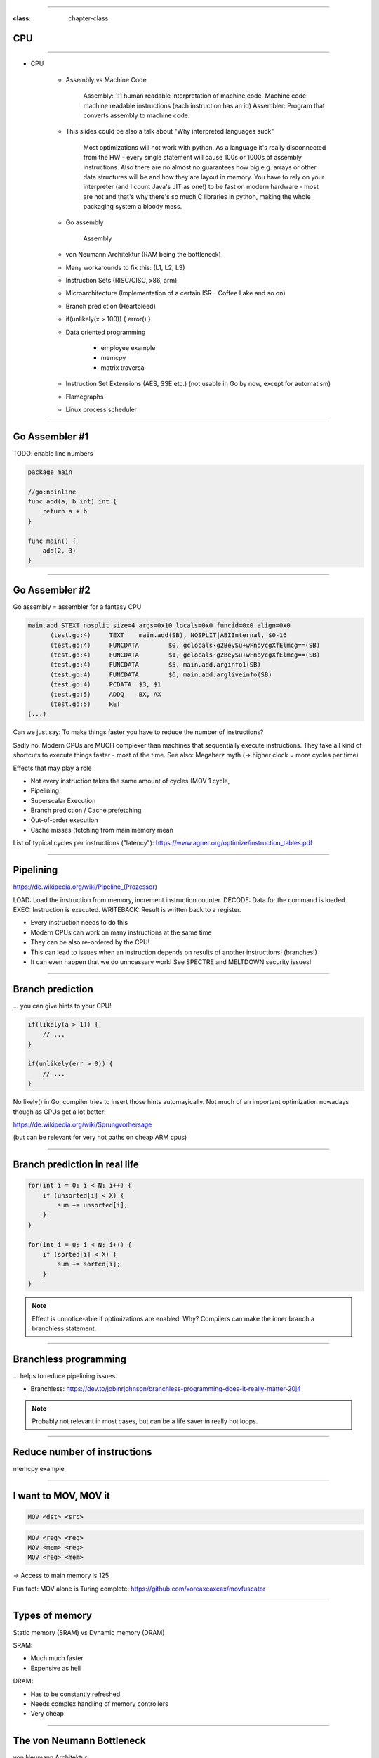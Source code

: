 -----

:class: chapter-class

CPU
===

-----

* CPU

    * Assembly vs Machine Code

        Assembly: 1:1 human readable interpretation of machine code.
        Machine code: machine readable instructions (each instruction has an id)
        Assembler: Program that converts assembly to machine code.

    * This slides could be also a talk about "Why interpreted languages suck"

        Most optimizations will not work with python.
        As a language it's really disconnected from the HW - every single statement will cause 100s or 1000s of assembly instructions.
        Also there are no almost no guarantees how big e.g. arrays or other data structures will be and how they are layout in memory.
        You have to rely on your interpreter (and I count Java's JIT as one!) to be fast on modern hardware - most are not and that's why
        there's so much C libraries in python, making the whole packaging system a bloody mess.

    * Go assembly

        Assembly

    * von Neumann Architektur (RAM being the bottleneck)
    * Many workarounds to fix this: (L1, L2, L3)
    * Instruction Sets (RISC/CISC, x86, arm)
    * Microarchitecture (Implementation of a certain ISR - Coffee Lake and so on)
    * Branch prediction (Heartbleed)
    * if(unlikely(x > 100)) { error() }
    * Data oriented programming

        * employee example
        * memcpy
        * matrix traversal

    * Instruction Set Extensions (AES, SSE etc.) (not usable in Go by now, except for automatism)
    * Flamegraphs

    * Linux process scheduler

--------------

Go Assembler #1
===============

TODO: enable line numbers

.. code-block:: go

    package main

    //go:noinline
    func add(a, b int) int {
        return a + b
    }

    func main() {
        add(2, 3)
    }


-----

Go Assembler #2
===============

Go assembly = assembler for a fantasy CPU

.. code-block:: bash

  main.add STEXT nosplit size=4 args=0x10 locals=0x0 funcid=0x0 align=0x0
  	(test.go:4)	TEXT	main.add(SB), NOSPLIT|ABIInternal, $0-16
  	(test.go:4)	FUNCDATA	$0, gclocals·g2BeySu+wFnoycgXfElmcg==(SB)
  	(test.go:4)	FUNCDATA	$1, gclocals·g2BeySu+wFnoycgXfElmcg==(SB)
  	(test.go:4)	FUNCDATA	$5, main.add.arginfo1(SB)
  	(test.go:4)	FUNCDATA	$6, main.add.argliveinfo(SB)
  	(test.go:4)	PCDATA	$3, $1
  	(test.go:5)	ADDQ	BX, AX
  	(test.go:5)	RET
  (...)

Can we just say: To make things faster you have to reduce the number of instructions?

Sadly no. Modern CPUs are MUCH complexer than machines that sequentially execute instructions.
They take all kind of shortcuts to execute things faster - most of the time.
See also: Megaherz myth (-> higher clock = more cycles per time)

Effects that may play a role

* Not every instruction takes the same amount of cycles (MOV 1 cycle,
* Pipelining
* Superscalar Execution
* Branch prediction / Cache prefetching
* Out-of-order execution
* Cache misses (fetching from main memory mean

List of typical cycles per instructions ("latency"): https://www.agner.org/optimize/instruction_tables.pdf

----

Pipelining
==========

https://de.wikipedia.org/wiki/Pipeline_(Prozessor)

LOAD: Load the instruction from memory, increment instruction counter.
DECODE: Data for the command is loaded.
EXEC: Instruction is executed.
WRITEBACK: Result is written back to a register.

* Every instruction needs to do this
* Modern CPUs can work on many instructions at the same time
* They can be also re-ordered by the CPU!
* This can lead to issues when an instruction depends on results of another instructions! (branches!)
* It can even happen that we do unncessary work! See SPECTRE and MELTDOWN security issues!

----

Branch prediction
=================

... you can give hints to your CPU!

.. code-block:: c

    if(likely(a > 1)) {
        // ...
    }

    if(unlikely(err > 0)) {
        // ...
    }


No likely() in Go, compiler tries to insert those hints automayically.
Not much of an important optimization nowadays though as CPUs get a lot better:

https://de.wikipedia.org/wiki/Sprungvorhersage

(but can be relevant for very hot paths on cheap ARM cpus)

----

Branch prediction in real life
==============================

.. code-block:: go

    for(int i = 0; i < N; i++) {
        if (unsorted[i] < X) {
            sum += unsorted[i];
        }
    }

    for(int i = 0; i < N; i++) {
        if (sorted[i] < X) {
            sum += sorted[i];
        }
    }

.. note::

   Effect is unnotice-able if optimizations are enabled.
   Why? Compilers can make the inner branch a branchless statement.


----


Branchless programming
======================

... helps to reduce pipelining issues.

* Branchless: https://dev.to/jobinrjohnson/branchless-programming-does-it-really-matter-20j4

.. note::

   Probably not relevant in most cases, but can be a life saver in really hot loops.

----


Reduce number of instructions
=============================

memcpy example

----

I want to MOV, MOV it
=====================

.. code-block::

  MOV <dst> <src>

.. code-block::

  MOV <reg> <reg>
  MOV <mem> <reg>
  MOV <reg> <mem>

-> Access to main memory is 125

Fun fact: MOV alone is Turing complete: https://github.com/xoreaxeaxeax/movfuscator

----

Types of memory
===============

Static memory (SRAM) vs Dynamic memory (DRAM)

SRAM:

* Much much faster
* Expensive as hell

DRAM:

* Has to be constantly refreshed.
* Needs complex handling of memory controllers
* Very cheap

----

The von Neumann Bottleneck
==========================

von Neumann Architektur:

* Computer Architecture where there is common memory accessible by all cores
* Memory contains Data as well as code instructions
* All data/code goes over a common bus
* Pretty much all computer nowadays are build this way

Bottleneck: Memory acess is much slower than CPUs can process the data.

----

L1, L2, L3
==========

Just add caches!

(sigh)

----

Cache lines
===========

typicall 64 byte
Read an written as one!

----

Caches misses
=============

Unsure if you have cache misses? Use the `perf stat -p <PID>` command!

https://access.redhat.com/documentation/en-us/red_hat_enterprise_linux/8/html/monitoring_and_managing_system_status_and_performance/getting-started-with-perf_monitoring-and-managing-system-status-and-performance
https://access.redhat.com/documentation/en-us/red_hat_enterprise_linux/8/html/monitoring_and_managing_system_status_and_performance/overview-of-performance-monitoring-options_monitoring-and-managing-system-status-and-performance

counter example 1-3

----

Detour: `perf` command
======================

System wide profiling

.. code-block:: bash

   perf stat -a <command>   # Like `time` but much better.
   perf stat -a -p <PID>    # Attach to existin process.
   perf mem                 # Detailed report about memory access / misses
   perf c2c                 # Can find false sharing (see next chapter)


----

Detour: Flame graphs
====================

TODO:

Attach to running program with perf record
Render flamegraph from output

Perfect to see what time is spend in in what symbol.
Available for:

* CPU
* Memory Allocations (although I like pprof more here)
* Off-CPU (i.e. I/O)

perf works (almost) always though and can be used to profile complete systems,
for specific programming languages better options might be available though.

----

Cache coherency
===============

In multithreaded programs, a cache gets evicted

----

False sharing
=============

Counter4 example.

Multiple threads use the same memory

Can be fixed by introducing padding!

* False sharing / True sharing (i.e. when to pad your data structures
  https://alic.dev/blog/false-sharing.html )

----

True sharing
============

This is when the idea of introducing caches between CPU and memory works out.
Good news: Can be controlled by:

* Limiting struct sizes to 64 byt
* Grouping often accessed data together.
  (arrays of data, not array of structs of data)
*

-> employee example

----

Data oriented design
====================

The science of designing programs in a CPU friendly way.

.. note::

   Object oriented program is designing the program in a way that is friendly to humans.

-----

Matrix Traversal
================

* Why is column traversal so much slower?


Good picture source: https://medium.com/mirum-budapest/introduction-to-data-oriented-programming-85b51b99572d

-----

Employees
=========

* Why is the variant with two arrays faster?
* What happens if we make the name array longer/shorter?

-----

Rough Rules
===========

0. Don't use so much memory.
1. Writes modify the cache. Directly use your data or initialize it later.
2. Keep your structs small.
3. Avoid nesting of data, if possible (value over pointers)
4. Avoid jumpin around in your memory a lot.

-----

``memcpy``
==========

* Why is the single-byte memcpy so much slower?
* What evil trick is the system memcpy doing?
* Can we do even faster?

.. note::

    -> Problem: von-Neumann-Bottleneck.
    -> CPU can work on data faster than typical RAM can deliver it.
    -> Workaround: Caches in the CPU, Prefetching.
    -> Actual solution: Data oriented design.
    -> Sequential access, tight packing of data, SIMD (and if you're crazy: DMA)
    -> Still best way to speed up copies: don't copy.

.. note::

    Object oriented design tends to fuck this up and many Games (at their core)
    do not use OOP. You can use both at the same time though!
